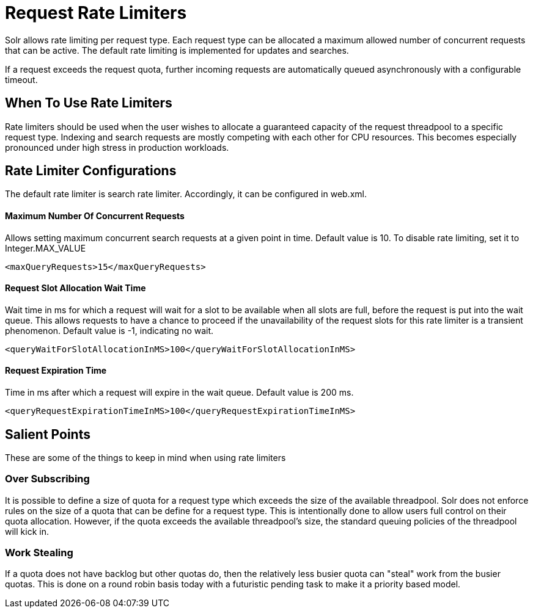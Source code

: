 = Request Rate Limiters
// Licensed to the Apache Software Foundation (ASF) under one
// or more contributor license agreements.  See the NOTICE file
// distributed with this work for additional information
// regarding copyright ownership.  The ASF licenses this file
// to you under the Apache License, Version 2.0 (the
// "License"); you may not use this file except in compliance
// with the License.  You may obtain a copy of the License at
//
//   http://www.apache.org/licenses/LICENSE-2.0
//
// Unless required by applicable law or agreed to in writing,
// software distributed under the License is distributed on an
// "AS IS" BASIS, WITHOUT WARRANTIES OR CONDITIONS OF ANY
// KIND, either express or implied.  See the License for the
// specific language governing permissions and limitations
// under the License.

Solr allows rate limiting per request type. Each request type can be allocated a maximum allowed number of concurrent requests
that can be active. The default rate limiting is implemented for updates and searches.

If a request exceeds the request quota, further incoming requests are automatically queued asynchronously with
a configurable timeout.

== When To Use Rate Limiters
Rate limiters should be used when the user wishes to allocate a guaranteed capacity of the request threadpool to a specific
request type. Indexing and search requests are mostly competing with each other for CPU resources. This becomes especially
pronounced under high stress in production workloads.

== Rate Limiter Configurations
The default rate limiter is search rate limiter. Accordingly, it can be configured in web.xml.

==== Maximum Number Of Concurrent Requests
Allows setting maximum concurrent search requests at a given point in time. Default value is 10. To disable rate limiting,
set it to Integer.MAX_VALUE
[source,xml]
----
<maxQueryRequests>15</maxQueryRequests>
----

==== Request Slot Allocation Wait Time
Wait time in ms for which a request will wait for a slot to be available when all slots are full,
before the request is put into the wait queue. This allows requests to have a chance to proceed if
the unavailability of the request slots for this rate limiter is a transient phenomenon. Default value
is -1, indicating no wait.
[source,xml]
----
<queryWaitForSlotAllocationInMS>100</queryWaitForSlotAllocationInMS>
----

==== Request Expiration Time
Time in ms after which a request will expire in the wait queue. Default value is 200 ms.
[source,xml]
----
<queryRequestExpirationTimeInMS>100</queryRequestExpirationTimeInMS>
----


== Salient Points

These are some of the things to keep in mind when using rate limiters

=== Over Subscribing
It is possible to define a size of quota for a request type which exceeds the size
of the available threadpool. Solr does not enforce rules on the size of a quota that
can be define for a request type. This is intentionally done to allow users full
control on their quota allocation. However, if the quota exceeds the available threadpool's
size, the standard queuing policies of the threadpool will kick in.

=== Work Stealing
If a quota does not have backlog but other quotas do, then the relatively less busier quota can
"steal" work from the busier quotas. This is done on a round robin basis today with a futuristic
pending task to make it a priority based model.

